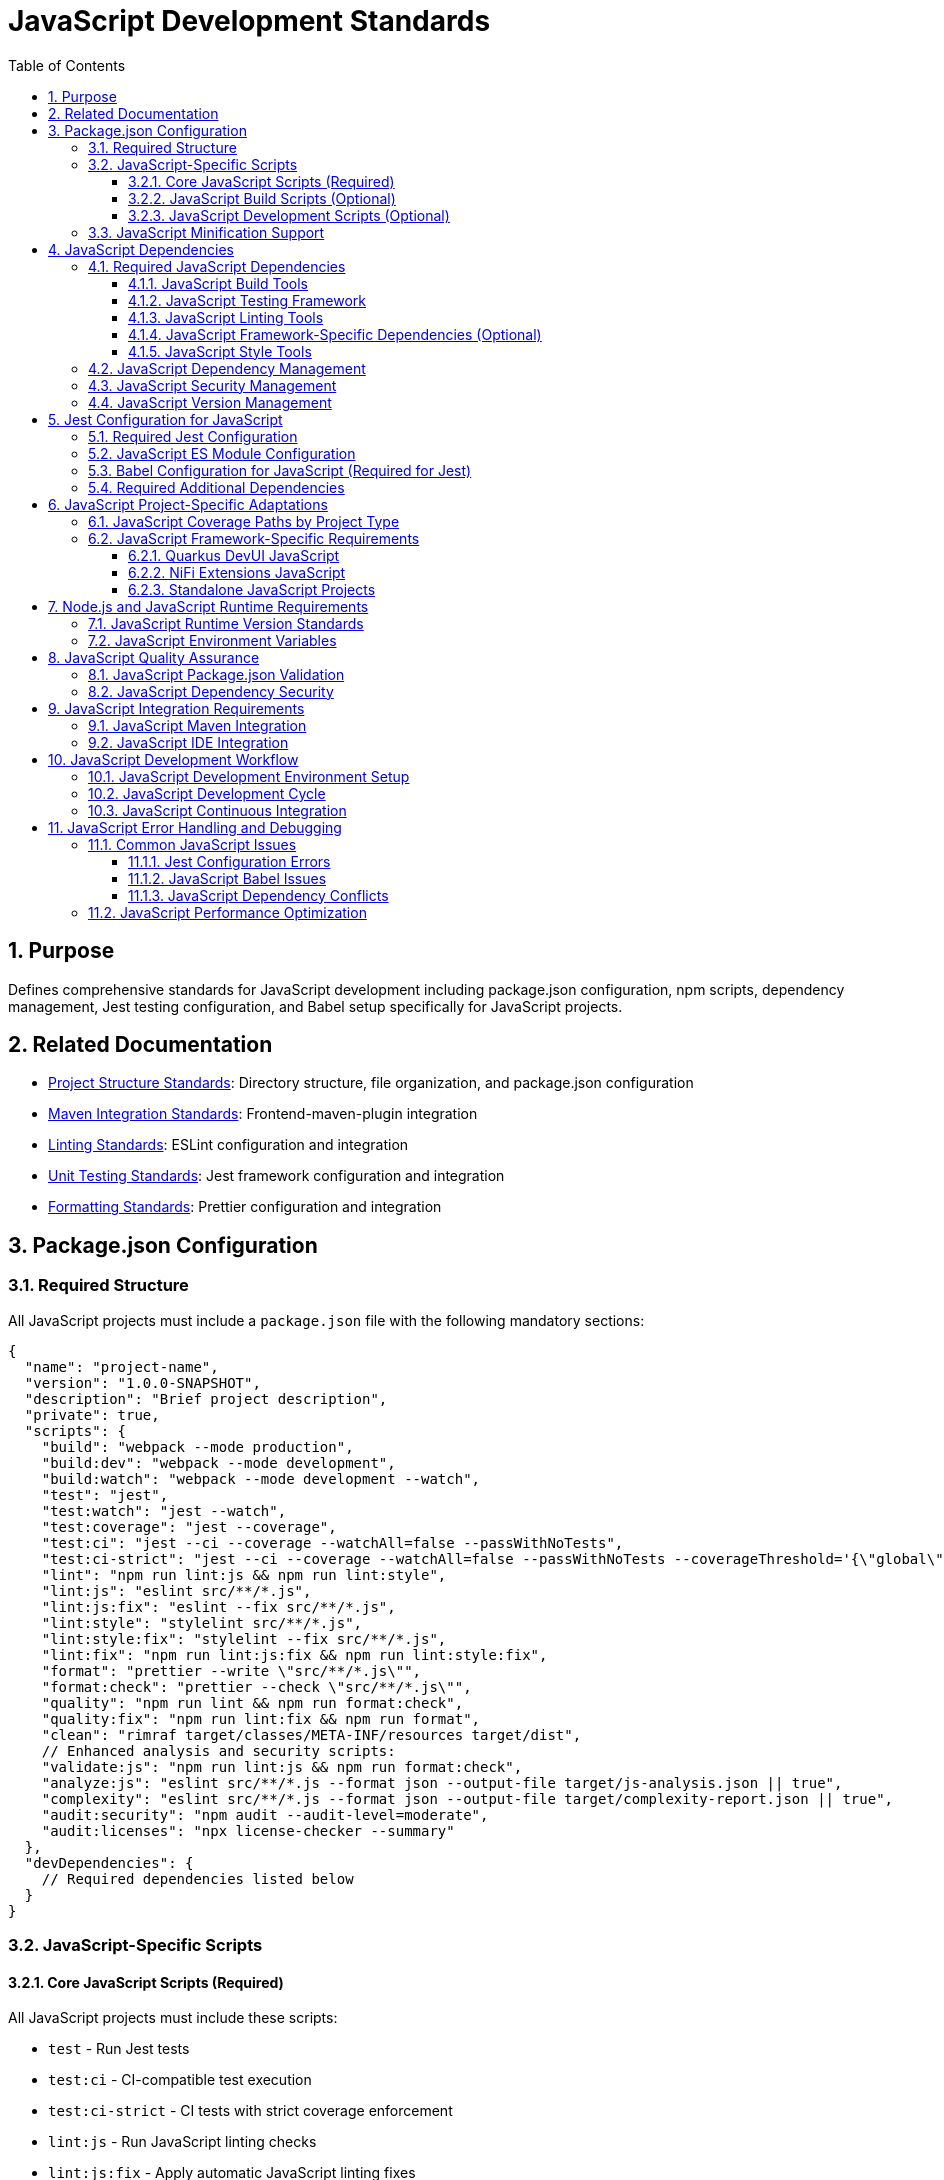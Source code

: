 = JavaScript Development Standards
:toc: left
:toclevels: 3
:sectnums:

== Purpose
Defines comprehensive standards for JavaScript development including package.json configuration, npm scripts, dependency management, Jest testing configuration, and Babel setup specifically for JavaScript projects.

== Related Documentation
* xref:project-structure.adoc[Project Structure Standards]: Directory structure, file organization, and package.json configuration
* xref:maven-integration-standards.adoc[Maven Integration Standards]: Frontend-maven-plugin integration
* xref:linting-standards.adoc[Linting Standards]: ESLint configuration and integration
* xref:unit-testing-standards.adoc[Unit Testing Standards]: Jest framework configuration and integration
* xref:formatting-standards.adoc[Formatting Standards]: Prettier configuration and integration

== Package.json Configuration

=== Required Structure
All JavaScript projects must include a `package.json` file with the following mandatory sections:

[source,json]
----
{
  "name": "project-name",
  "version": "1.0.0-SNAPSHOT",
  "description": "Brief project description",
  "private": true,
  "scripts": {
    "build": "webpack --mode production",
    "build:dev": "webpack --mode development",
    "build:watch": "webpack --mode development --watch",
    "test": "jest",
    "test:watch": "jest --watch",
    "test:coverage": "jest --coverage",
    "test:ci": "jest --ci --coverage --watchAll=false --passWithNoTests",
    "test:ci-strict": "jest --ci --coverage --watchAll=false --passWithNoTests --coverageThreshold='{\"global\":{\"branches\":80,\"functions\":80,\"lines\":80,\"statements\":80}}'",
    "lint": "npm run lint:js && npm run lint:style",
    "lint:js": "eslint src/**/*.js",
    "lint:js:fix": "eslint --fix src/**/*.js",
    "lint:style": "stylelint src/**/*.js",
    "lint:style:fix": "stylelint --fix src/**/*.js",
    "lint:fix": "npm run lint:js:fix && npm run lint:style:fix",
    "format": "prettier --write \"src/**/*.js\"",
    "format:check": "prettier --check \"src/**/*.js\"",
    "quality": "npm run lint && npm run format:check",
    "quality:fix": "npm run lint:fix && npm run format",
    "clean": "rimraf target/classes/META-INF/resources target/dist",
    // Enhanced analysis and security scripts:
    "validate:js": "npm run lint:js && npm run format:check",
    "analyze:js": "eslint src/**/*.js --format json --output-file target/js-analysis.json || true",
    "complexity": "eslint src/**/*.js --format json --output-file target/complexity-report.json || true",
    "audit:security": "npm audit --audit-level=moderate",
    "audit:licenses": "npx license-checker --summary"
  },
  "devDependencies": {
    // Required dependencies listed below
  }
}
----

=== JavaScript-Specific Scripts

==== Core JavaScript Scripts (Required)
All JavaScript projects must include these scripts:

* `test` - Run Jest tests
* `test:ci` - CI-compatible test execution
* `test:ci-strict` - CI tests with strict coverage enforcement
* `lint:js` - Run JavaScript linting checks
* `lint:js:fix` - Apply automatic JavaScript linting fixes
* `format` - Apply JavaScript code formatting
* `format:check` - Verify JavaScript code formatting

==== JavaScript Build Scripts (Optional)
Projects that generate minified or bundled JavaScript must include:

* `build` - Production build with JavaScript minification
* `build:dev` - Development build without minification  
* `build:watch` - Development build with file watching
* `clean` - Remove JavaScript build artifacts

==== JavaScript Development Scripts (Optional)
Additional scripts for JavaScript development workflow:

* `test:watch` - Run Jest tests in watch mode
* `test:coverage` - Generate JavaScript coverage reports

=== JavaScript Minification Support
When projects generate minified JavaScript files:

* Exclude minified files from linting: `!**/*.min.js`
* Exclude bundled files from coverage: `!**/*.bundle.js`
* Include JavaScript build dependencies: `webpack`, `terser`, `rimraf`
* Store JavaScript build outputs in `target/` or `dist/` directories

== JavaScript Dependencies

=== Required JavaScript Dependencies
All JavaScript projects must include these core development dependencies:

==== JavaScript Build Tools
* Modern setup with native ES modules (recommended)
* Legacy projects may need Babel for Jest compatibility

==== JavaScript Testing Framework
* `jest`: Latest stable version
* `jest-environment-jsdom`: For DOM testing
* `@testing-library/jest-dom`: DOM testing utilities

==== JavaScript Linting Tools
* `eslint`: Latest stable version
* `eslint-config-airbnb-base`: Airbnb base configuration
* `eslint-config-prettier`: Prettier integration
* `eslint-plugin-import`: Import/export linting
* `eslint-plugin-jest`: Jest-specific rules
* `eslint-plugin-jsdoc`: JSDoc linting
* `eslint-plugin-prettier`: Prettier integration
* `eslint-plugin-unicorn`: Additional best practices
* `eslint-plugin-security`: Security vulnerability detection
* `eslint-plugin-promise`: Promise and async/await patterns
* `eslint-plugin-sonarjs`: Code quality and complexity analysis (optional but recommended)

==== JavaScript Framework-Specific Dependencies (Optional)
When using specific JavaScript frameworks like Lit for Quarkus DevUI:

* `eslint-plugin-lit`: Lit-specific linting rules
* `eslint-plugin-wc`: Web Components linting
* `lit`: Lit framework (as devDependency for testing)

==== JavaScript Style Tools
* `prettier`: JavaScript code formatting
* `stylelint`: CSS-in-JS linting (when using CSS-in-JS patterns)
* `stylelint-config-standard`: Standard stylelint configuration
* `stylelint-order`: CSS property ordering
* `postcss-lit`: PostCSS support (for Lit components when applicable)

=== JavaScript Dependency Management
When adding, removing, or updating JavaScript dependencies:

1. **Security Assessment First**: Run `npm audit` before making any changes to identify existing vulnerabilities
2. **Update to Latest Secure Versions**: Always use the most recent stable versions unless there are compatibility issues
3. **Post-Change Verification**: After any dependency changes:
   - Run `npm install` and review all warning messages
   - Execute `npm audit` to verify no new vulnerabilities were introduced
   - Test that all functionality still works as expected
4. **Fix Security Issues**: Attempt to resolve all security warnings through:
   - Running `npm audit fix` for automatic fixes
   - Updating peer dependencies to compatible secure versions
   - Replacing vulnerable packages with secure alternatives
5. **Fix Deprecation Warnings**: Address deprecation notices through:
   - Updating to non-deprecated package versions
   - Replacing deprecated packages with modern alternatives
   - Reviewing and updating deprecated API usage
6. **Document Unfixable Issues**: Any warnings or vulnerabilities that cannot be resolved must be documented with:
   - The specific warning/vulnerability message and affected packages
   - Reason why it cannot be fixed (e.g., framework limitations, breaking changes)
   - Risk assessment and temporary mitigation measures
   - Expected resolution timeline or alternative approaches

=== JavaScript Security Management
When adding, removing, or updating JavaScript dependencies:

1. **Security First Approach**: Always run `npm audit` before and after dependency changes
2. **Vulnerability Response**: Fix all critical and high vulnerabilities immediately
3. **Risk Assessment**: Document any unresolvable moderate vulnerabilities with:
   - Specific vulnerability details and affected packages
   - Risk assessment and mitigation plan
   - Expected resolution timeline or alternative approaches
4. **Package Health Evaluation**: Before adding new dependencies, verify:
   - Active maintenance (recent updates, responsive maintainers)
   - Security track record and vulnerability history
   - Community adoption and ecosystem support
5. **Deprecated Package Replacement**: Replace outdated packages with modern alternatives:
   - `plato` → `eslint-plugin-sonarjs` for complexity analysis
   - Prefer actively maintained packages over deprecated ones
   - Research security-focused alternatives when available

=== JavaScript Version Management
* Always ensure the most recent working versions of all JavaScript libraries
* Use exact versions for critical JavaScript dependencies
* Allow patch-level updates for JavaScript development tools
* **Mandatory security auditing** with `npm audit` for every dependency change
* Use `npm audit fix` as the first step to resolve fixable vulnerabilities
* Document any JavaScript peer dependency requirements

== Jest Configuration for JavaScript

=== Required Jest Configuration
Must be included in package.json with core requirements. Currently requires Babel due to Jest ESM limitations:

[source,json]
----
"jest": {
  "testEnvironment": "jest-environment-jsdom",
  "testMatch": ["**/src/test/js/**/*.test.js"],
  "transform": {
    "^.+\\.js$": "babel-jest"
  },
  "transformIgnorePatterns": [
    "node_modules/(?!(lit|@lit)/)"
  ],
  "collectCoverageFrom": [
    "src/main/resources/static/js/**/*.js",      // Standard Maven
    // "src/main/resources/dev-ui/**/*.js",      // Quarkus DevUI  
    // "src/main/webapp/js/**/*.js",             // NiFi Extensions
    "!**/*.min.js",
    "!**/*.bundle.js"
  ],
  "coverageThreshold": {
    "global": {
      "branches": 80,
      "functions": 80,
      "lines": 80,
      "statements": 80
    }
  },
  // Note: Branch coverage may be adjusted based on actual project coverage.
  // It is acceptable to set realistic thresholds (e.g., 60-75% branches) 
  // if the codebase has extensive conditional logic.
  "coverageReporters": ["text", "lcov", "html"],
  "coverageDirectory": "target/coverage"
}
----

=== JavaScript ES Module Configuration
Currently not recommended due to Jest ESM limitations:

[source,json]
----
{
  // "type": "module",  // Currently causes Jest configuration issues
  // ... rest of package.json
}
----

=== Babel Configuration for JavaScript (Required for Jest)
Modern Babel configuration with enhanced browser targeting and modern JavaScript features:

[source,json]
----
"babel": {
  "presets": [
    ["@babel/preset-env", {
      "modules": "auto",
      "targets": {
        "browsers": [
          "last 2 versions",
          "not dead",
          "> 0.5%"
        ]
      },
      "useBuiltIns": "usage",
      "corejs": "3.32",
      "debug": false
    }]
  ],
  "plugins": [
    "@babel/plugin-transform-class-properties",
    "@babel/plugin-transform-private-methods",
    "@babel/plugin-transform-optional-chaining",
    "@babel/plugin-transform-nullish-coalescing-operator",
    "@babel/plugin-syntax-dynamic-import"
  ],
  "env": {
    "test": {
      "presets": [
        ["@babel/preset-env", {
          "modules": "commonjs",
          "targets": {
            "node": "current"
          },
          "useBuiltIns": "usage",
          "corejs": "3.32"
        }]
      ],
      "plugins": [
        "@babel/plugin-transform-class-properties",
        "@babel/plugin-transform-private-methods"
      ]
    },
    "development": {
      "presets": [
        ["@babel/preset-env", {
          "modules": false,
          "debug": true
        }]
      ]
    },
    "production": {
      "presets": [
        ["@babel/preset-env", {
          "modules": false,
          "debug": false
        }]
      ]
    }
  }
}
----

NOTE: Updated to use modern transform plugins instead of deprecated proposal plugins. 

=== Required Additional Dependencies
Include these additional dependencies for the enhanced Babel configuration:

[source,json]
----
"devDependencies": {
  "core-js": "^3.32.0",
  "webpack": "^5.89.0",
  "webpack-cli": "^5.1.4", 
  "terser": "^5.24.0",
  "rimraf": "^5.0.5",
  "@babel/plugin-transform-class-properties": "^7.22.5",
  "@babel/plugin-transform-private-methods": "^7.22.5",
  "@babel/plugin-transform-optional-chaining": "^7.23.0",
  "@babel/plugin-transform-nullish-coalescing-operator": "^7.22.11",
  "@babel/plugin-syntax-dynamic-import": "^7.8.3",
  "license-checker": "^25.0.1"
}
----

NOTE: Attempts to remove Babel and use native ES modules with Jest result in configuration validation errors, setup file import failures, and undefined jest globals. Jest's ESM support remains experimental and unreliable as of Jest 29.7.0.

== JavaScript Project-Specific Adaptations

=== JavaScript Coverage Paths by Project Type
Update Jest `collectCoverageFrom` based on your JavaScript project structure:

[source,json]
----
"collectCoverageFrom": [
  "src/main/resources/static/js/**/*.js",     // Standard Maven
  // "src/main/resources/dev-ui/**/*.js",     // Quarkus DevUI  
  // "src/main/webapp/js/**/*.js",            // NiFi Extensions
  // "src/main/js/**/*.js",                   // Standalone
  "!**/*.min.js",
  "!**/*.bundle.js"
]
----

=== JavaScript Framework-Specific Requirements

==== Quarkus DevUI JavaScript
* Add Lit and DevUI mocks in `moduleNameMapper`
* Include `transformIgnorePatterns` for Lit modules

==== NiFi Extensions JavaScript
* Add `moduleDirectories: ["node_modules", "src/main/webapp/js"]`
* Include NiFi Common framework mocks
* Use WebJars for runtime dependencies

==== Standalone JavaScript Projects
* Simpler configuration with direct source paths
* Use `dist/` for build output instead of `target/`

== Node.js and JavaScript Runtime Requirements

=== JavaScript Runtime Version Standards
* **Minimum**: Node.js 20.12.2 LTS
* **npm**: 10.5.0 or compatible
* **Lock Files**: Always commit `package-lock.json`

=== JavaScript Environment Variables
For consistent JavaScript builds across environments:

[source,json]
----
"scripts": {
  "test:ci": "NODE_ENV=test jest --ci --coverage --watchAll=false --passWithNoTests"
}
----

== JavaScript Quality Assurance

=== JavaScript Package.json Validation
Ensure the following JavaScript elements are present and correctly configured:

- [ ] Required JavaScript scripts are defined
- [ ] All necessary JavaScript dependencies are included
- [ ] Version numbers are appropriate for JavaScript ecosystem
- [ ] Jest configuration is complete
- [ ] Coverage thresholds are set to 80%
- [ ] Build scripts exclude generated JavaScript files from quality checks

=== JavaScript Dependency Security
* Run `npm audit` regularly for JavaScript dependencies
* Update JavaScript dependencies to latest secure versions
* Document any JavaScript security exceptions with justification
* Use `npm ci` in CI/CD environments for reproducible JavaScript builds

== JavaScript Integration Requirements

=== JavaScript Maven Integration
JavaScript package.json scripts must integrate with Maven phases:

* `format:check` - Called during compile phase for JavaScript formatting
* `test:ci-strict` - Called during test phase for JavaScript testing
* `lint:fix` - Called during verify phase for JavaScript linting

For complete integration details, see xref:maven-integration-standards.adoc[Maven Integration Standards].

=== JavaScript IDE Integration
* Configure IDEs to use project's local ESLint and Prettier for JavaScript
* Ensure format-on-save uses JavaScript project configuration
* Set up debugging for Jest tests
* Configure IntelliSense for JavaScript project dependencies

== JavaScript Development Workflow

=== JavaScript Development Environment Setup
1. Install Node.js 20.12.2 LTS
2. Clone project repository
3. Run `npm install` to install JavaScript dependencies
4. Verify setup with `npm run test`
5. Configure IDE for JavaScript development

=== JavaScript Development Cycle
1. Write JavaScript code following standards
2. Run `npm run format` to format JavaScript code
3. Run `npm run lint:fix` to fix JavaScript linting issues
4. Run `npm run test` to verify JavaScript functionality
5. Run `npm run quality` before committing

=== JavaScript Continuous Integration
JavaScript projects must pass these checks in CI:
* JavaScript formatting verification
* JavaScript linting checks
* JavaScript unit tests with 80% coverage
* JavaScript dependency security audit

== JavaScript Error Handling and Debugging

=== Common JavaScript Issues

==== Jest Configuration Errors
* Verify Jest configuration syntax in package.json
* Check that all Jest dependencies are installed
* Ensure test files match the `testMatch` pattern

==== JavaScript Babel Issues
* Verify Babel configuration for JavaScript transpilation
* Check that Babel presets are correctly configured
* Ensure compatibility between Babel and Jest versions

==== JavaScript Dependency Conflicts
* Use `npm ls` to check for dependency conflicts
* Review peer dependency warnings
* Update conflicting JavaScript packages

=== JavaScript Performance Optimization
* Use `npm ci` instead of `npm install` in CI environments
* Enable npm cache in CI/CD pipelines
* Consider using exact versions for critical JavaScript dependencies
* Monitor bundle sizes for client-side JavaScript